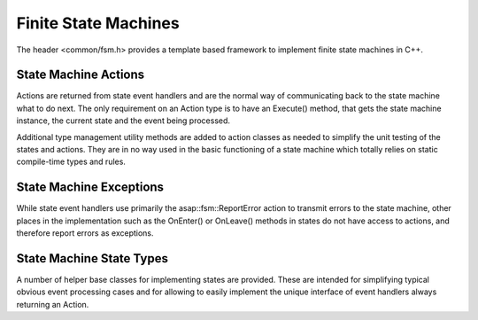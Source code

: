 .. Structure conventions
     # with overline, for parts
     * with overline, for chapters
     = for sections
     - for subsections
     ^ for sub-subsections
     " for paragraphs

*********************
Finite State Machines
*********************

The header <common/fsm.h> provides a template based framework to implement
finite state machines in C++.

.. doxygenclass:: asap::fsm::StateMachine

State Machine Actions
=====================

Actions are returned from state event handlers and are the normal way of
communicating back to the state machine what to do next. The only requirement on
an Action type is to have an Execute() method, that gets the state machine
instance, the current state and the event being processed.

Additional type management utility methods are added to action classes as needed
to simplify the unit testing of the states and actions. They are in no way used
in the basic functioning of a state machine which totally relies on static
compile-time types and rules.

.. doxygenstruct:: asap::fsm::TransitionTo
   :members:

.. doxygenstruct:: asap::fsm::DoNothing
   :members:

.. doxygenstruct:: asap::fsm::ReportError
   :members:

.. doxygenstruct:: asap::fsm::OneOf
   :members:

.. doxygenstruct:: asap::fsm::Maybe
   :members:

.. doxygenstruct:: asap::fsm::is_one_of

.. doxygenfunction:: asap::fsm::supports_alternative

State Machine Exceptions
========================

While state event handlers use primarily the asap::fsm::ReportError action to
transmit errors to the state machine, other places in the implementation such as
the OnEnter() or OnLeave() methods in states do not have access to actions, and
therefore report errors as exceptions.

.. doxygenclass:: asap::fsm::StateMachineError
   :members:

.. doxygenstruct:: asap::fsm::EventNotConsumed

.. doxygenstruct:: asap::fsm::ExecutionComplete

State Machine State Types
=========================

A number of helper base classes for implementing states are provided. These are
intended for simplifying typical obvious event processing cases and for allowing
to easily implement the unique interface of event handlers always returning an
Action.

.. doxygenstruct:: asap::fsm::On
   :members:

.. doxygenstruct:: asap::fsm::ByDefault
   :members:

.. doxygenstruct:: asap::fsm::Will
   :members:
